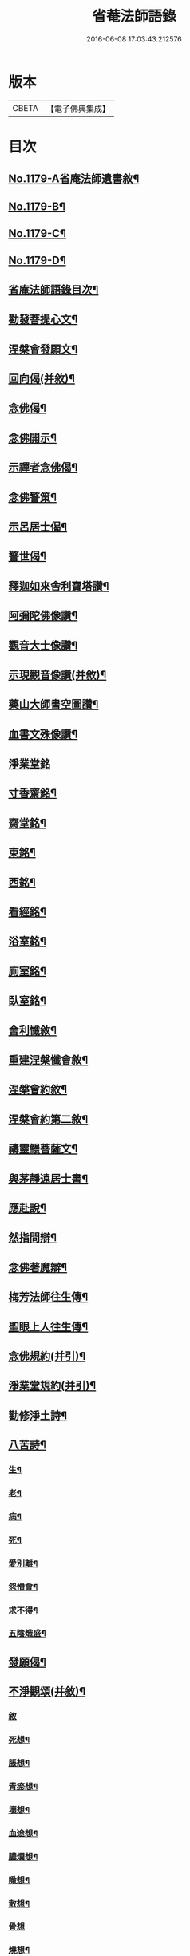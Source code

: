 #+TITLE: 省菴法師語錄 
#+DATE: 2016-06-08 17:03:43.212576

* 版本
 |     CBETA|【電子佛典集成】|

* 目次
** [[file:KR6p0098_001.txt::001-0232c1][No.1179-A省庵法師遺書敘¶]]
** [[file:KR6p0098_001.txt::001-0233a19][No.1179-B¶]]
** [[file:KR6p0098_001.txt::001-0233b10][No.1179-C¶]]
** [[file:KR6p0098_001.txt::001-0233c1][No.1179-D¶]]
** [[file:KR6p0098_001.txt::001-0233c14][省庵法師語錄目次¶]]
** [[file:KR6p0098_001.txt::001-0234b11][勸發菩提心文¶]]
** [[file:KR6p0098_001.txt::001-0237a8][涅槃會發願文¶]]
** [[file:KR6p0098_001.txt::001-0239b17][回向偈(并敘)¶]]
** [[file:KR6p0098_001.txt::001-0240a14][念佛偈¶]]
** [[file:KR6p0098_001.txt::001-0240a17][念佛開示¶]]
** [[file:KR6p0098_001.txt::001-0240a22][示禪者念佛偈¶]]
** [[file:KR6p0098_001.txt::001-0240b5][念佛警䇿¶]]
** [[file:KR6p0098_001.txt::001-0240b8][示呂居士偈¶]]
** [[file:KR6p0098_001.txt::001-0240b16][警世偈¶]]
** [[file:KR6p0098_001.txt::001-0240b24][釋迦如來舍利寶塔讚¶]]
** [[file:KR6p0098_001.txt::001-0240c12][阿彌陀佛像讚¶]]
** [[file:KR6p0098_001.txt::001-0240c17][觀音大士像讚¶]]
** [[file:KR6p0098_001.txt::001-0240c23][示現觀音像讚(并敘)¶]]
** [[file:KR6p0098_001.txt::001-0241a12][藥山大師書空圖讚¶]]
** [[file:KR6p0098_001.txt::001-0241a17][血書文殊像讚¶]]
** [[file:KR6p0098_001.txt::001-0241a24][淨業堂銘]]
** [[file:KR6p0098_001.txt::001-0241b6][寸香齋銘¶]]
** [[file:KR6p0098_001.txt::001-0241b9][齋堂銘¶]]
** [[file:KR6p0098_001.txt::001-0241b12][東銘¶]]
** [[file:KR6p0098_001.txt::001-0241b15][西銘¶]]
** [[file:KR6p0098_001.txt::001-0241b18][看經銘¶]]
** [[file:KR6p0098_001.txt::001-0241b24][浴室銘¶]]
** [[file:KR6p0098_001.txt::001-0241c3][廁室銘¶]]
** [[file:KR6p0098_001.txt::001-0241c6][臥室銘¶]]
** [[file:KR6p0098_001.txt::001-0241c11][舍利懺敘¶]]
** [[file:KR6p0098_001.txt::001-0242b5][重建涅槃懺會敘¶]]
** [[file:KR6p0098_001.txt::001-0242c4][涅槃會約敘¶]]
** [[file:KR6p0098_001.txt::001-0243a19][涅槃會約第二敘¶]]
** [[file:KR6p0098_001.txt::001-0244c4][禱靈鰻菩薩文¶]]
** [[file:KR6p0098_001.txt::001-0245b9][與茅靜遠居士書¶]]
** [[file:KR6p0098_001.txt::001-0245c13][應赴說¶]]
** [[file:KR6p0098_001.txt::001-0246b9][然指問辯¶]]
** [[file:KR6p0098_001.txt::001-0247b4][念佛著魔辯¶]]
** [[file:KR6p0098_001.txt::001-0248a9][梅芳法師往生傳¶]]
** [[file:KR6p0098_001.txt::001-0248b2][聖眼上人往生傳¶]]
** [[file:KR6p0098_001.txt::001-0248b18][念佛規約(并引)¶]]
** [[file:KR6p0098_001.txt::001-0249a14][淨業堂規約(并引)¶]]
** [[file:KR6p0098_002.txt::002-0249c13][勸修淨土詩¶]]
** [[file:KR6p0098_002.txt::002-0255c10][八苦詩¶]]
*** [[file:KR6p0098_002.txt::002-0255c11][生¶]]
*** [[file:KR6p0098_002.txt::002-0255c15][老¶]]
*** [[file:KR6p0098_002.txt::002-0255c19][病¶]]
*** [[file:KR6p0098_002.txt::002-0255c23][死¶]]
*** [[file:KR6p0098_002.txt::002-0256a3][愛別離¶]]
*** [[file:KR6p0098_002.txt::002-0256a7][怨憎會¶]]
*** [[file:KR6p0098_002.txt::002-0256a11][求不得¶]]
*** [[file:KR6p0098_002.txt::002-0256a15][五陰熾盛¶]]
** [[file:KR6p0098_002.txt::002-0256a19][發願偈¶]]
** [[file:KR6p0098_002.txt::002-0256b5][不淨觀頌(并敘)¶]]
*** [[file:KR6p0098_002.txt::002-0256b5][敘]]
*** [[file:KR6p0098_002.txt::002-0256b9][死想¶]]
*** [[file:KR6p0098_002.txt::002-0256b11][脹想¶]]
*** [[file:KR6p0098_002.txt::002-0256b13][青瘀想¶]]
*** [[file:KR6p0098_002.txt::002-0256b15][壞想¶]]
*** [[file:KR6p0098_002.txt::002-0256b17][血途想¶]]
*** [[file:KR6p0098_002.txt::002-0256b19][膿爛想¶]]
*** [[file:KR6p0098_002.txt::002-0256b21][噉想¶]]
*** [[file:KR6p0098_002.txt::002-0256b23][散想¶]]
*** [[file:KR6p0098_002.txt::002-0256b24][骨想]]
*** [[file:KR6p0098_002.txt::002-0256c3][燒想¶]]
*** [[file:KR6p0098_002.txt::002-0256c7][死想¶]]
*** [[file:KR6p0098_002.txt::002-0256c10][脹想¶]]
*** [[file:KR6p0098_002.txt::002-0256c13][青瘀想¶]]
*** [[file:KR6p0098_002.txt::002-0256c16][壞想¶]]
*** [[file:KR6p0098_002.txt::002-0256c19][血塗想¶]]
*** [[file:KR6p0098_002.txt::002-0256c22][膿爛想¶]]
*** [[file:KR6p0098_002.txt::002-0256c24][噉想]]
*** [[file:KR6p0098_002.txt::002-0257a4][散想¶]]
*** [[file:KR6p0098_002.txt::002-0257a7][骨想¶]]
*** [[file:KR6p0098_002.txt::002-0257a10][燒想¶]]
** [[file:KR6p0098_002.txt::002-0257a13][四念處頌(并敘)¶]]
*** [[file:KR6p0098_002.txt::002-0257a13][敘]]
*** [[file:KR6p0098_002.txt::002-0257a19][觀身不淨¶]]
*** [[file:KR6p0098_002.txt::002-0257b2][觀受是苦¶]]
*** [[file:KR6p0098_002.txt::002-0257b9][觀心無常¶]]
*** [[file:KR6p0098_002.txt::002-0257b17][觀法無我¶]]
** [[file:KR6p0098_002.txt::002-0257b24][種樹歎¶]]
** [[file:KR6p0098_002.txt::002-0257c4][題藍田叔畫蓮華佛國圖¶]]
** [[file:KR6p0098_002.txt::002-0257c18][捨身祈雨歌(有敘)¶]]
** [[file:KR6p0098_002.txt::002-0258b2][贈東阿居士二首¶]]
** [[file:KR6p0098_002.txt::002-0258b7][將赴浙中留別朔方居士¶]]
** [[file:KR6p0098_002.txt::002-0258b11][漉水囊¶]]
** [[file:KR6p0098_002.txt::002-0258b15][禮塔紀事八首(并敘)¶]]
** [[file:KR6p0098_002.txt::002-0258c15][詩一首¶]]
** [[file:KR6p0098_002.txt::002-0258c19][偶成四首¶]]
** [[file:KR6p0098_002.txt::002-0259a6][念佛述懷¶]]
** [[file:KR6p0098_002.txt::002-0259a9][辭世¶]]
** [[file:KR6p0098_002.txt::002-0259a11][No.1179-E省庵法師傳(附錄)¶]]
** [[file:KR6p0098_002.txt::002-0259c17][No.1179-F¶]]

* 卷
[[file:KR6p0098_001.txt][省菴法師語錄 1]]
[[file:KR6p0098_002.txt][省菴法師語錄 2]]

